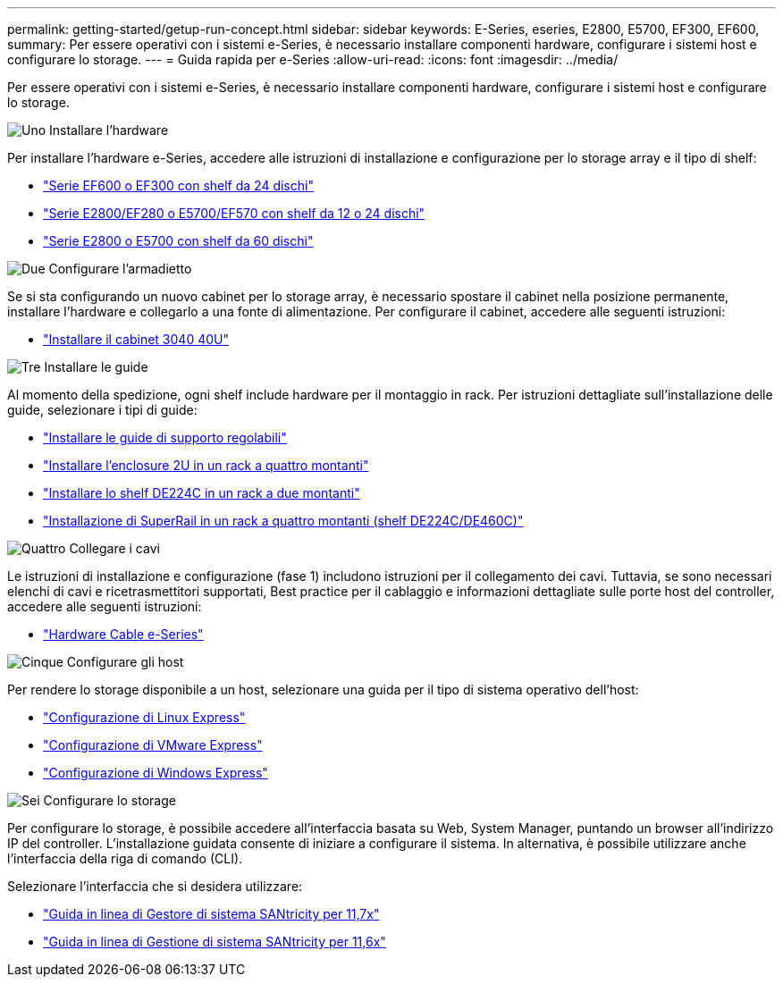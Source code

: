 ---
permalink: getting-started/getup-run-concept.html 
sidebar: sidebar 
keywords: E-Series, eseries, E2800, E5700, EF300, EF600, 
summary: Per essere operativi con i sistemi e-Series, è necessario installare componenti hardware, configurare i sistemi host e configurare lo storage. 
---
= Guida rapida per e-Series
:allow-uri-read: 
:icons: font
:imagesdir: ../media/


[role="lead"]
Per essere operativi con i sistemi e-Series, è necessario installare componenti hardware, configurare i sistemi host e configurare lo storage.

.image:https://raw.githubusercontent.com/NetAppDocs/common/main/media/number-1.png["Uno"] Installare l'hardware
[role="quick-margin-para"]
Per installare l'hardware e-Series, accedere alle istruzioni di installazione e configurazione per lo storage array e il tipo di shelf:

[role="quick-margin-list"]
* link:../install-hw-ef600/index.html["Serie EF600 o EF300 con shelf da 24 dischi"^]
* https://library.netapp.com/ecm/ecm_download_file/ECMLP2842063["Serie E2800/EF280 o E5700/EF570 con shelf da 12 o 24 dischi"^]
* https://library.netapp.com/ecm/ecm_download_file/ECMLP2842061["Serie E2800 o E5700 con shelf da 60 dischi"^]


.image:https://raw.githubusercontent.com/NetAppDocs/common/main/media/number-2.png["Due"] Configurare l'armadietto
[role="quick-margin-para"]
Se si sta configurando un nuovo cabinet per lo storage array, è necessario spostare il cabinet nella posizione permanente, installare l'hardware e collegarlo a una fonte di alimentazione. Per configurare il cabinet, accedere alle seguenti istruzioni:

[role="quick-margin-list"]
* link:../install-hw-cabinet/index.html["Installare il cabinet 3040 40U"^]


.image:https://raw.githubusercontent.com/NetAppDocs/common/main/media/number-3.png["Tre"] Installare le guide
[role="quick-margin-para"]
Al momento della spedizione, ogni shelf include hardware per il montaggio in rack. Per istruzioni dettagliate sull'installazione delle guide, selezionare i tipi di guide:

[role="quick-margin-list"]
* https://mysupport.netapp.com/ecm/ecm_download_file/ECMP1652045["Installare le guide di supporto regolabili"^]
* https://mysupport.netapp.com/ecm/ecm_download_file/ECMLP2484194["Installare l'enclosure 2U in un rack a quattro montanti"^]
* https://mysupport.netapp.com/ecm/ecm_download_file/ECMM1280302["Installare lo shelf DE224C in un rack a due montanti"^]
* http://docs.netapp.com/platstor/topic/com.netapp.doc.hw-rail-superrail/home.html["Installazione di SuperRail in un rack a quattro montanti (shelf DE224C/DE460C)"^]


.image:https://raw.githubusercontent.com/NetAppDocs/common/main/media/number-4.png["Quattro"] Collegare i cavi
[role="quick-margin-para"]
Le istruzioni di installazione e configurazione (fase 1) includono istruzioni per il collegamento dei cavi. Tuttavia, se sono necessari elenchi di cavi e ricetrasmettitori supportati, Best practice per il cablaggio e informazioni dettagliate sulle porte host del controller, accedere alle seguenti istruzioni:

[role="quick-margin-list"]
* link:../install-hw-cabling/index.html["Hardware Cable e-Series"]


.image:https://raw.githubusercontent.com/NetAppDocs/common/main/media/number-5.png["Cinque"] Configurare gli host
[role="quick-margin-para"]
Per rendere lo storage disponibile a un host, selezionare una guida per il tipo di sistema operativo dell'host:

[role="quick-margin-list"]
* link:../config-linux/index.html["Configurazione di Linux Express"]
* link:../config-vmware/index.html["Configurazione di VMware Express"]
* link:../config-windows/index.html["Configurazione di Windows Express"]


.image:https://raw.githubusercontent.com/NetAppDocs/common/main/media/number-6.png["Sei"] Configurare lo storage
[role="quick-margin-para"]
Per configurare lo storage, è possibile accedere all'interfaccia basata su Web, System Manager, puntando un browser all'indirizzo IP del controller. L'installazione guidata consente di iniziare a configurare il sistema. In alternativa, è possibile utilizzare anche l'interfaccia della riga di comando (CLI).

[role="quick-margin-para"]
Selezionare l'interfaccia che si desidera utilizzare:

[role="quick-margin-list"]
* https://docs.netapp.com/us-en/e-series-santricity/system-manager/index.html["Guida in linea di Gestore di sistema SANtricity per 11,7x"]
* https://docs.netapp.com/us-en/e-series-santricity-116/index.html["Guida in linea di Gestione di sistema SANtricity per 11,6x"]

